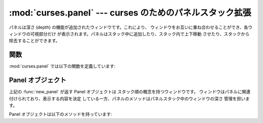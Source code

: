 
:mod:`curses.panel` --- curses のためのパネルスタック拡張
=========================================================

.. module:: curses.panel
   :synopsis: curses ウィンドウに深さの概念を追加するパネルスタック拡張。
.. sectionauthor:: A.M. Kuchling <amk@amk.ca>


パネルは深さ (depth) の機能が追加されたウィンドウです。これにより、 ウィンドウをお互いに重ね合わせることができ、各ウィンドウの可視部分だけ
が表示されます。パネルはスタック中に追加したり、スタック内で上下移動 させたり、スタックから除去することができます。


.. _cursespanel-functions:

関数
----

:mod:`curses.panel` では以下の関数を定義しています:


.. function:: bottom_panel()

   パネルスタックの最下層のパネルを返します。


.. function:: new_panel(win)

   与えられたウィンドウ *win* に関連付けられたパネルオブジェクトを 返します。 返されたパネルオブジェクトを参照しておく必要があることに注意
   してください。もし参照しなければ、パネルオブジェクトは ガベージコレクションされてパネルスタックから削除されます。


.. function:: top_panel()

   パネルスタックの最上層のパネルを返します。


.. function:: update_panels()

   仮想スクリーンをパネルスタック変更後の状態に更新します。この関数では :func:`curses.doupdate` を呼ばないので、ユーザは自分で呼び出す
   必要があります。


.. _curses-panel-objects:

Panel オブジェクト
------------------

上記の :func:`new_panel` が返す Panel オブジェクトは スタック順の概念を持つウィンドウです。
ウィンドウはパネルに関連付けられており、表示する内容を決定 している一方、パネルのメソッドはパネルスタック中のウィンドウの深さ 管理を担います。

Panel オブジェクトは以下のメソッドを持っています:


.. method:: Panel.above()

   現在のパネルの上にあるパネルを返します。


.. method:: Panel.below()

   現在のパネルの下にあるパネルを返します。


.. method:: Panel.bottom()

   パネルをスタックの最下層にプッシュします。


.. method:: Panel.hidden()

   パネルが隠れている (不可視である) 場合に真を返し、そうでない場合 偽を返します。


.. method:: Panel.hide()

   パネルを隠します。この操作ではオブジェクトは消去されず、 スクリーン上のウィンドウを不可視にするだけです。


.. method:: Panel.move(y, x)

   パネルをスクリーン座標 ``(y, x)`` に移動します。


.. method:: Panel.replace(win)

   パネルに関連付けられたウィンドウを *win* に変更します。


.. method:: Panel.set_userptr(obj)

   パネルのユーザポインタを *obj* に設定します。このメソッドは 任意のデータをパネルに関連付けるために使われ、任意の Python オブジェクト
   にすることができます。


.. method:: Panel.show()

   (隠れているはずの) パネルを表示します。


.. method:: Panel.top()

   パネルをスタックの最上層にプッシュします。


.. method:: Panel.userptr()

   パネルのユーザポインタを返します。任意の Python オブジェクトです。


.. method:: Panel.window()

   パネルに関連付けられているウィンドウオブジェクトを返します。

